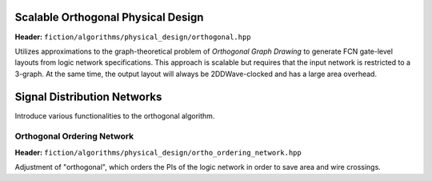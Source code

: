 .. _ortho:

Scalable Orthogonal Physical Design
-----------------------------------

**Header:** ``fiction/algorithms/physical_design/orthogonal.hpp``

Utilizes approximations to the graph-theoretical problem of *Orthogonal Graph Drawing* to generate FCN gate-level
layouts from logic network specifications. This approach is scalable but requires that the input network is restricted
to a 3-graph. At the same time, the output layout will always be 2DDWave-clocked and has a large area overhead.

.. doxygenstruct:: fiction::orthogonal_physical_design_params
   :members:
.. doxygenfunction:: fiction::orthogonal(const Ntk& ntk, orthogonal_physical_design_params ps = {}, orthogonal_physical_design_stats* pst = nullptr)


Signal Distribution Networks
----------------------------

Introduce various functionalities to the orthogonal algorithm.

Orthogonal Ordering Network
############################

**Header:** ``fiction/algorithms/physical_design/ortho_ordering_network.hpp``

Adjustment of "orthogonal", which orders the PIs of the logic network in order to save area and wire crossings.

.. doxygenfunction:: fiction::orthogonal_ordering_network
